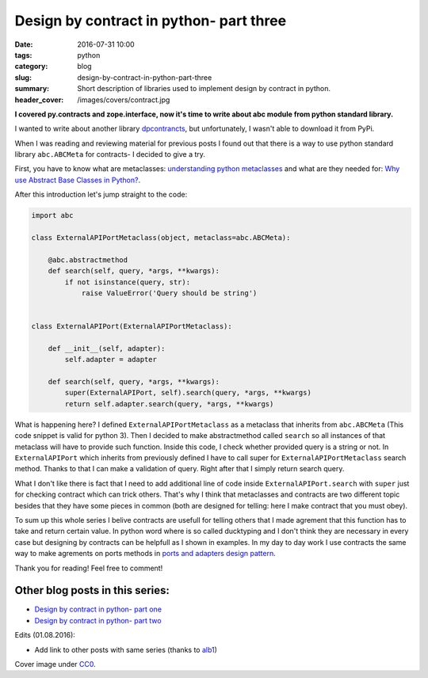 Design by contract in python- part three
########################################

:date: 2016-07-31 10:00
:tags: python
:category: blog
:slug: design-by-contract-in-python-part-three
:summary: Short description of libraries used to implement design by contract in python.
:header_cover: /images/covers/contract.jpg

**I covered py.contracts and zope.interface, now it's time to write about
abc module from python standard library.**

I wanted to write about another library `dpcontrancts <https://pypi.python.org/pypi/dpcontracts/0.1.0>`_,
but unfortunately, I wasn't able to download it from PyPi.

When I was reading and reviewing material for previous posts I found out that there is a way to
use python standard library ``abc.ABCMeta`` for contracts- I decided to give a try.

First, you have to know what are metaclasses: `understanding python metaclasses <https://blog.ionelmc.ro/2015/02/09/understanding-python-metaclasses/>`_
and what are they needed for: `Why use Abstract Base Classes in Python? <http://stackoverflow.com/questions/3570796/why-use-abstract-base-classes-in-python>`_.

After this introduction let's jump straight to the code:

.. code-block:: python

    import abc

    class ExternalAPIPortMetaclass(object, metaclass=abc.ABCMeta):

        @abc.abstractmethod
        def search(self, query, *args, **kwargs):
            if not isinstance(query, str):
                raise ValueError('Query should be string')


    class ExternalAPIPort(ExternalAPIPortMetaclass):

        def __init__(self, adapter):
            self.adapter = adapter

        def search(self, query, *args, **kwargs):
            super(ExternalAPIPort, self).search(query, *args, **kwargs)
            return self.adapter.search(query, *args, **kwargs)

What is happening here? I defined ``ExternalAPIPortMetaclass`` as a metaclass that
inherits from ``abc.ABCMeta`` (This code snippet is valid for python 3). Then I
decided to make abstractmethod called ``search`` so all instances of that metaclass
will have to provide such function. Inside this code, I check whether provided
query is a string or not. In ``ExternalAPIPort`` which inherits from previously defined
I have to call super for ``ExternalAPIPortMetaclass`` search method. Thanks to
that I can make a validation of query. Right after that I simply return search query.

What I don't like there is fact that I need to add additional line of code inside
``ExternalAPIPort.search`` with ``super`` just for checking contract which can trick others.
That's why I think that metaclasses and contracts are two different topic besides that they
have some pieces in common (both are designed for telling: here I make contract that
you must obey).

To sum up this whole series I belive contracts are usefull for telling others that I made
agrement that this function has to take and return certain value. In python word where
is so called ducktyping and I don't think they are necessary in every case but designing by
contracts can be helpfull as I shown in examples. In my day to day work I use contracts
the same way to make agrements on ports methods in
`ports and adapters design pattern <{filename}/blog/ports_adapters1.rst>`_.

Thank you for reading! Feel free to comment!

Other blog posts in this series:
--------------------------------

- `Design by contract in python- part one <{filename}/blog/contracts1.rst>`_
- `Design by contract in python- part two <{filename}/blog/contracts2.rst>`_

Edits (01.08.2016):

* Add link to other posts with same series (thanks to `alb1 <https://www.reddit.com/user/alb1>`_)


Cover image under `CC0 <https://creativecommons.org/publicdomain/zero/1.0/deed.en>`_.
